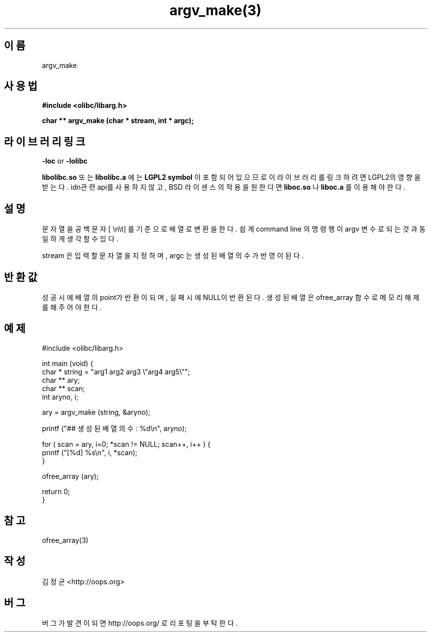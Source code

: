.TH argv_make(3) 2011-03-09 "Linux Manpage" "OOPS Library's Manual"
.\" Process with
.\" nroff -man argv_make.3
.\" 2011-03-09 JoungKyun Kim <htt://oops.org>
.\" $Id: argv_make.3,v 1.1 2011-03-08 17:56:35 oops Exp $
.SH 이름
argv_make

.SH 사용법
.B #include <olibc/libarg.h>
.sp
.BI "char ** argv_make (char * stream, int * argc);"

.SH 라이브러리 링크
.B \-loc
or
.B \-lolibc
.br

.B libolibc.so
또는
.B libolibc.a
에는
.BI "LGPL2 symbol"
이 포함되어 있으므로 이 라이브러리를
링크하려면 LGPL2의 영향을 받는다. idn관련 api를 사용하지 않고, BSD
라이센스의 적용을 원한다면
.B liboc.so
나
.B liboc.a
를 이용해야 한다.

.SH 설명
문자열을 공백문자 [ \\n\\t] 를 기준으로 배열로 변환을 한다. 쉽게 command
line 의 명령행이 argv 변수로 되는 것과 동일하게 생각할 수 있다.

stream 은 입력할 문자열을 지정하며, argc 는 생성된 배열의 수가 반영이 된다.

.SH 반환값
성공시에 배열의 point가 반환이 되며, 실패시에 NULL이 반환된다. 생성된 배열은
ofree_array 함수로 메모리 해제를 해 주어야 한다.

.SH 예제
.nf
#include <olibc/libarg.h>

int main (void) {
    char * string = "arg1 arg2 arg3 \\"arg4 arg5\\"";
    char ** ary;
    char ** scan;
    int aryno, i;

    ary = argv_make (string, &aryno);

    printf ("## 생성된 배열의 수 : %d\\n", aryno);

    for ( scan = ary, i=0; *scan != NULL; scan++, i++ ) {
        printf ("[%d] %s\\n", i, *scan);
    }

    ofree_array (ary);

    return 0;
}
.fi

.SH 참고
ofree_array(3)

.SH 작성
김정균 <http://oops.org>

.SH 버그
버그가 발견이 되면 http://oops.org/ 로 리포팅을 부탁한다.
